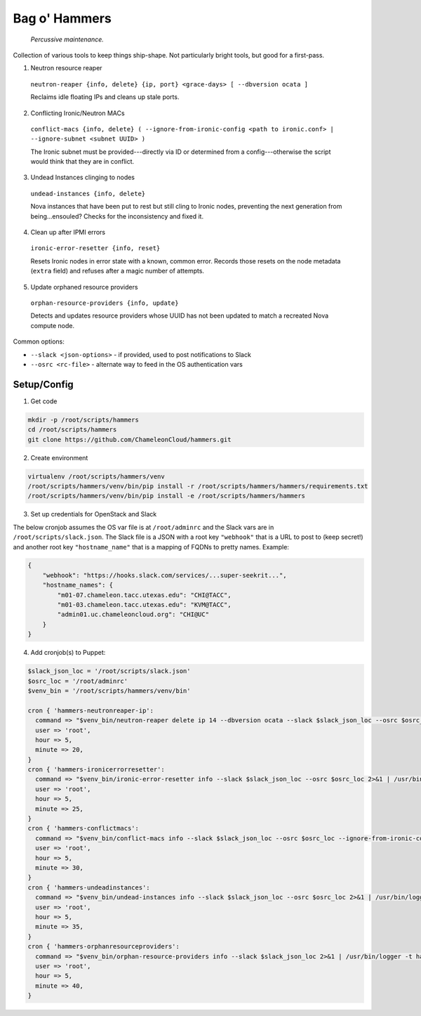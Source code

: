 =======================
Bag o' Hammers
=======================

    *Percussive maintenance.*

Collection of various tools to keep things ship-shape. Not particularly bright tools, but good for a first-pass.

1. Neutron resource reaper

  ``neutron-reaper {info, delete} {ip, port} <grace-days> [ --dbversion ocata ]``

  Reclaims idle floating IPs and cleans up stale ports.

2. Conflicting Ironic/Neutron MACs

  ``conflict-macs {info, delete} ( --ignore-from-ironic-config <path to ironic.conf> | --ignore-subnet <subnet UUID> )``

  The Ironic subnet must be provided---directly via ID or determined from a config---otherwise the script would think that they are in conflict.

3. Undead Instances clinging to nodes

  ``undead-instances {info, delete}``

  Nova instances that have been put to rest but still cling to Ironic nodes, preventing the next generation from being...ensouled? Checks for the inconsistency and fixed it.

4. Clean up after IPMI errors

  ``ironic-error-resetter {info, reset}``

  Resets Ironic nodes in error state with a known, common error. Records those resets on the node metadata (``extra`` field) and refuses after a magic number of attempts.

5. Update orphaned resource providers

  ``orphan-resource-providers {info, update}``

  Detects and updates resource providers whose UUID has not been updated to match a recreated Nova compute node.

Common options:

* ``--slack <json-options>`` - if provided, used to post notifications to Slack
* ``--osrc <rc-file>`` - alternate way to feed in the OS authentication vars

Setup/Config
============

1. Get code

.. code-block:: bash

  mkdir -p /root/scripts/hammers
  cd /root/scripts/hammers
  git clone https://github.com/ChameleonCloud/hammers.git

2. Create environment

.. code-block:: bash

  virtualenv /root/scripts/hammers/venv
  /root/scripts/hammers/venv/bin/pip install -r /root/scripts/hammers/hammers/requirements.txt
  /root/scripts/hammers/venv/bin/pip install -e /root/scripts/hammers/hammers

3. Set up credentials for OpenStack and Slack

The below cronjob assumes the OS var file is at ``/root/adminrc`` and the Slack vars are in ``/root/scripts/slack.json``. The Slack file is a JSON with a root key ``"webhook"`` that is a URL to post to (keep secret!) and another root key ``"hostname_name"`` that is a mapping of FQDNs to pretty names. Example:

.. code-block:: json

  {
      "webhook": "https://hooks.slack.com/services/...super-seekrit...",
      "hostname_names": {
          "m01-07.chameleon.tacc.utexas.edu": "CHI@TACC",
          "m01-03.chameleon.tacc.utexas.edu": "KVM@TACC",
          "admin01.uc.chameleoncloud.org": "CHI@UC"
      }
  }

4. Add cronjob(s) to Puppet:

.. code-block:: puppet

  $slack_json_loc = '/root/scripts/slack.json'
  $osrc_loc = '/root/adminrc'
  $venv_bin = '/root/scripts/hammers/venv/bin'

  cron { 'hammers-neutronreaper-ip':
    command => "$venv_bin/neutron-reaper delete ip 14 --dbversion ocata --slack $slack_json_loc --osrc $osrc_loc [--kvm if at KVM site] 2>&1 | /usr/bin/logger -t hammers-neutronreaper-ip",
    user => 'root',
    hour => 5,
    minute => 20,
  }
  cron { 'hammers-ironicerrorresetter':
    command => "$venv_bin/ironic-error-resetter info --slack $slack_json_loc --osrc $osrc_loc 2>&1 | /usr/bin/logger -t hammers-ironicerrorresetter",
    user => 'root',
    hour => 5,
    minute => 25,
  }
  cron { 'hammers-conflictmacs':
    command => "$venv_bin/conflict-macs info --slack $slack_json_loc --osrc $osrc_loc --ignore-from-ironic-conf /etc/ironic/ironic.conf 2>&1 | /usr/bin/logger -t hammers-conflictmacs",
    user => 'root',
    hour => 5,
    minute => 30,
  }
  cron { 'hammers-undeadinstances':
    command => "$venv_bin/undead-instances info --slack $slack_json_loc --osrc $osrc_loc 2>&1 | /usr/bin/logger -t hammers-undeadinstances",
    user => 'root',
    hour => 5,
    minute => 35,
  }
  cron { 'hammers-orphanresourceproviders':
    command => "$venv_bin/orphan-resource-providers info --slack $slack_json_loc 2>&1 | /usr/bin/logger -t hammers-orphanresourceproviders",
    user => 'root',
    hour => 5,
    minute => 40,
  }
